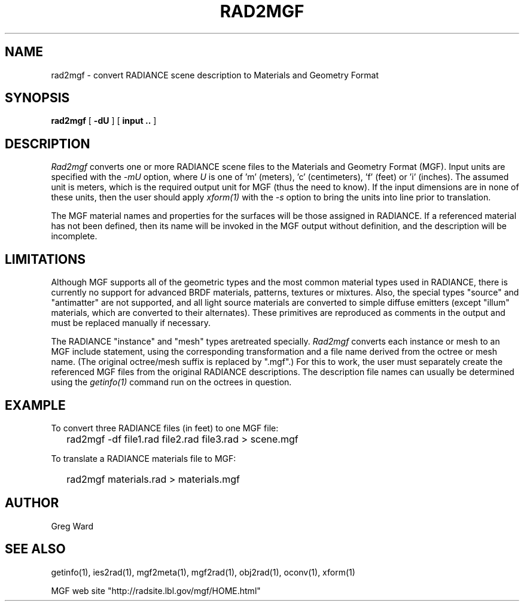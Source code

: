 .\" RCSid "$Id: rad2mgf.1,v 1.4 2008/11/30 17:53:07 greg Exp $"
.TH RAD2MGF 1 5/15/95 RADIANCE
.SH NAME
rad2mgf - convert RADIANCE scene description to Materials and Geometry Format
.SH SYNOPSIS
.B rad2mgf
[
.B \-dU
]
[
.B input ..
]
.SH DESCRIPTION
.I Rad2mgf
converts one or more RADIANCE scene files
to the Materials and Geometry Format (MGF).
Input units are specified with the
.I \-mU
option, where
.I U
is one of 'm' (meters), 'c' (centimeters), 'f' (feet) or 'i'
(inches).
The assumed unit is meters, which is the required output unit for
MGF (thus the need to know).
If the input dimensions are in none of these units, then the user
should apply
.I xform(1)
with the
.I \-s
option to bring the units into line prior to translation.
.PP
The MGF material names and properties
for the surfaces will be those assigned in RADIANCE.
If a referenced material has not been defined, then its name will
be invoked in the MGF output without definition, and the description
will be incomplete.
.SH LIMITATIONS
Although MGF supports all of the geometric types and the most
common material types used in RADIANCE, there is currently no
support for advanced BRDF materials, patterns, textures or mixtures.
Also, the special types "source" and "antimatter" are not supported,
and all light source materials are converted to simple diffuse emitters
(except "illum" materials, which are converted to their alternates).
These primitives are reproduced as comments in the output and
must be replaced manually if necessary.
.PP
The RADIANCE "instance" and "mesh" types aretreated specially.
.I Rad2mgf
converts each instance or mesh to an MGF include statement,
using the corresponding
transformation and a file name derived from the octree or mesh name.
(The original octree/mesh suffix is replaced by ".mgf".)\0
For this to work, the user must separately create the referenced
MGF files from the original RADIANCE descriptions.
The description file names can usually be determined using the
.I getinfo(1)
command run on the octrees in question.
.SH EXAMPLE
To convert three RADIANCE files (in feet) to one MGF file:
.IP "" .2i
rad2mgf \-df file1.rad file2.rad file3.rad > scene.mgf
.PP
To translate a RADIANCE materials file to MGF:
.IP "" .2i
rad2mgf materials.rad > materials.mgf
.SH AUTHOR
Greg Ward
.SH "SEE ALSO"
getinfo(1), ies2rad(1), mgf2meta(1), mgf2rad(1), obj2rad(1), oconv(1), xform(1)
.PP
MGF web site "http://radsite.lbl.gov/mgf/HOME.html"
